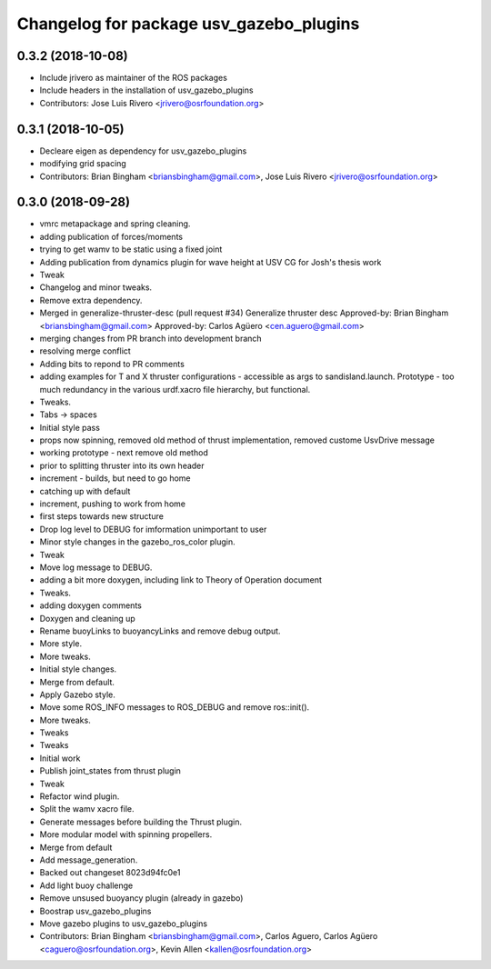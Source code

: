 ^^^^^^^^^^^^^^^^^^^^^^^^^^^^^^^^^^^^^^^^
Changelog for package usv_gazebo_plugins
^^^^^^^^^^^^^^^^^^^^^^^^^^^^^^^^^^^^^^^^

0.3.2 (2018-10-08)
------------------
* Include jrivero as maintainer of the ROS packages
* Include headers in the installation of usv_gazebo_plugins
* Contributors: Jose Luis Rivero <jrivero@osrfoundation.org>

0.3.1 (2018-10-05)
------------------
* Decleare eigen as dependency for usv_gazebo_plugins
* modifying grid spacing
* Contributors: Brian Bingham <briansbingham@gmail.com>, Jose Luis Rivero <jrivero@osrfoundation.org>

0.3.0 (2018-09-28)
------------------
* vmrc metapackage and spring cleaning.
* adding publication of forces/moments
* trying to get wamv to be static using a fixed joint
* Adding publication from dynamics plugin for wave height at USV CG for Josh's thesis work
* Tweak
* Changelog and minor tweaks.
* Remove extra dependency.
* Merged in generalize-thruster-desc (pull request #34)
  Generalize thruster desc
  Approved-by: Brian Bingham <briansbingham@gmail.com>
  Approved-by: Carlos Agüero <cen.aguero@gmail.com>
* merging changes from PR branch into development branch
* resolving merge conflict
* Adding bits to repond to PR comments
* adding examples for T and X thruster configurations - accessible as args to sandisland.launch. Prototype - too much redundancy in the various urdf.xacro file hierarchy, but functional.
* Tweaks.
* Tabs -> spaces
* Initial style pass
* props now spinning, removed old method of thrust implementation, removed custome UsvDrive message
* working prototype - next remove old method
* prior to splitting thruster into its own header
* increment - builds, but need to go home
* catching up with default
* increment, pushing to work from home
* first steps towards new structure
* Drop log level to DEBUG for imformation unimportant to user
* Minor style changes in the gazebo_ros_color plugin.
* Tweak
* Move log message to DEBUG.
* adding a bit more doxygen, including link to Theory of Operation document
* Tweaks.
* adding doxygen comments
* Doxygen and cleaning up
* Rename buoyLinks to buoyancyLinks and remove debug output.
* More style.
* More tweaks.
* Initial style changes.
* Merge from default.
* Apply Gazebo style.
* Move some ROS_INFO messages to ROS_DEBUG and remove ros::init().
* More tweaks.
* Tweaks
* Tweaks
* Initial work
* Publish joint_states from thrust plugin
* Tweak
* Refactor wind plugin.
* Split the wamv xacro file.
* Generate messages before building the Thrust plugin.
* More modular model with spinning propellers.
* Merge from default
* Add message_generation.
* Backed out changeset 8023d94fc0e1
* Add light buoy challenge
* Remove unsused buoyancy plugin (already in gazebo)
* Boostrap usv_gazebo_plugins
* Move gazebo plugins to usv_gazebo_plugins
* Contributors: Brian Bingham <briansbingham@gmail.com>, Carlos Aguero, Carlos Agüero <caguero@osrfoundation.org>, Kevin Allen <kallen@osrfoundation.org>
